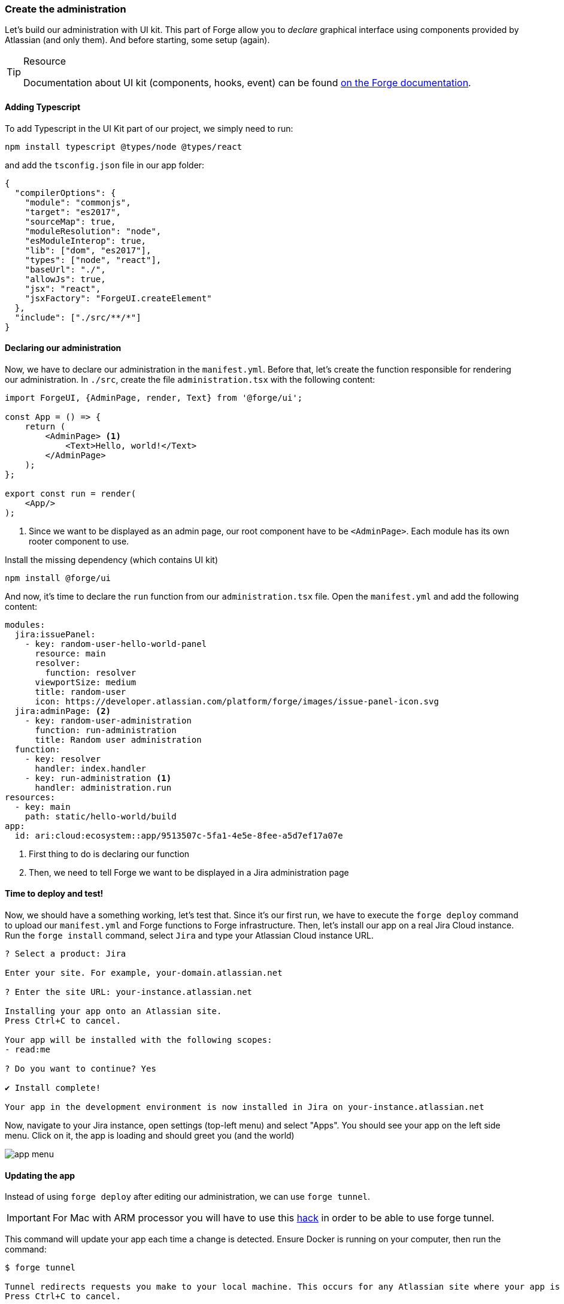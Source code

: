 === Create the administration

Let's build our administration with UI kit.
This part of Forge allow you to _declare_ graphical interface using components provided by Atlassian (and only them).
And before starting, some setup (again).

[TIP]
.Resource
====
Documentation about UI kit (components, hooks, event) can be found https://developer.atlassian.com/platform/forge/ui-kit/[on the Forge documentation].
====


==== Adding Typescript

To add Typescript in the UI Kit part of our project, we simply need to run:

[source, bash]
----
npm install typescript @types/node @types/react
----

and add the `tsconfig.json` file in our app folder:

[source, json]
----
{
  "compilerOptions": {
    "module": "commonjs",
    "target": "es2017",
    "sourceMap": true,
    "moduleResolution": "node",
    "esModuleInterop": true,
    "lib": ["dom", "es2017"],
    "types": ["node", "react"],
    "baseUrl": "./",
    "allowJs": true,
    "jsx": "react",
    "jsxFactory": "ForgeUI.createElement"
  },
  "include": ["./src/**/*"]
}
----

==== Declaring our administration

Now, we have to declare our administration in the `manifest.yml`.
Before that, let's create the function responsible for rendering our administration.
In `./src`, create the file `administration.tsx` with the following content:

[source, jsx]
----
import ForgeUI, {AdminPage, render, Text} from '@forge/ui';

const App = () => {
    return (
        <AdminPage> <1>
            <Text>Hello, world!</Text>
        </AdminPage>
    );
};

export const run = render(
    <App/>
);
----
<1> Since we want to be displayed as an admin page, our root component have to be `<AdminPage>`.
Each module has its own rooter component to use.

Install the missing dependency (which contains UI kit)

[source, bash]
----
npm install @forge/ui
----

And now, it's time to declare the `run` function from our `administration.tsx` file.
Open the `manifest.yml` and add the following content:

[source, yaml]
----
modules:
  jira:issuePanel:
    - key: random-user-hello-world-panel
      resource: main
      resolver:
        function: resolver
      viewportSize: medium
      title: random-user
      icon: https://developer.atlassian.com/platform/forge/images/issue-panel-icon.svg
  jira:adminPage: <2>
    - key: random-user-administration
      function: run-administration
      title: Random user administration
  function:
    - key: resolver
      handler: index.handler
    - key: run-administration <1>
      handler: administration.run
resources:
  - key: main
    path: static/hello-world/build
app:
  id: ari:cloud:ecosystem::app/9513507c-5fa1-4e5e-8fee-a5d7ef17a07e
----

<1> First thing to do is declaring our function
<2> Then, we need to tell Forge we want to be displayed in a Jira administration page

==== Time to deploy and test!

Now, we should have a something working, let's test that.
Since it's our first run, we have to execute the `forge deploy` command to upload our `manifest.yml` and Forge functions to Forge infrastructure.
Then, let's install our app on a real Jira Cloud instance.
Run the `forge install` command, select `Jira` and type your Atlassian Cloud instance URL.

[source, bash]
----
? Select a product: Jira

Enter your site. For example, your-domain.atlassian.net

? Enter the site URL: your-instance.atlassian.net

Installing your app onto an Atlassian site.
Press Ctrl+C to cancel.

Your app will be installed with the following scopes:
- read:me

? Do you want to continue? Yes

✔ Install complete!

Your app in the development environment is now installed in Jira on your-instance.atlassian.net
----

Now, navigate to your Jira instance, open settings (top-left menu) and select "Apps".
You should see your app on the left side menu.
Click on it, the app is loading and should greet you (and the world)

image::app-menu.png[]

==== Updating the app

Instead of using `forge deploy` after editing our administration, we can use `forge tunnel`.

[IMPORTANT]
====
For Mac with ARM processor you will have to use this https://community.developer.atlassian.com/t/make-the-tunnel-more-stable-with-this-one-simple-hack/69326:[hack] in order
to be able to use forge tunnel.
====

This command will update your app each time a change is detected.
Ensure Docker is running on your computer, then run the command:

[source]
----
$ forge tunnel

Tunnel redirects requests you make to your local machine. This occurs for any Atlassian site where your app is installed in the development environment. You will not see requests from other users.
Press Ctrl+C to cancel.

Checking Docker image... 100%
Your Docker image is up to date.

Reloading code...

=== Running forge lint...
No issues found.

=== Bundling code...
App code bundled.

=== Snapshotting functions...
No log output.

App code reloaded.

Listening for requests...
----

Now, if you refresh the page where your application is displayed, the Forge tunnel should detect the request:

[source, bash]
----
invocation: 3e300f372fab08cb administration.run
----

Try adding a component to your `administration.tsx`:

[source, jsx]
----
<AdminPage>
    <Text>Hello, world!</Text>
    <Text>No forge deploy needed!</Text>
</AdminPage>
----

And refresh your page: the new line of text should appear.

==== Real things start

The setup is now over, it's time to implement our administration.
You have to do this part by yourself, using the resources below.
An implementation is available in the `./typescript/random-user` directory of this repository.
You can use it to compare your solution or as a little help.

**What you must do:**

In the next part, we will use the https://randomuser.me[randomuser.me API] to generate random user information.
Using URL parameters, it's possible to act on generated information.
Our administration will simply allow our user to set the gender which will be generated.
The API option values are `male` and `female`, but you must allow your user to also select a `random` option in your administration.
The selected choice must be **loaded** and **saved** using the `Forge Storage` API, because in the next part, the trigger will rely on it.

**Resources:**

* https://developer.atlassian.com/platform/forge/ui-kit/[UI kit guide] (how to use components, hooks and events)
* https://developer.atlassian.com/platform/forge/ui-kit-hooks-reference/[UI kit components] (available components - you cannot create your own)
* https://developer.atlassian.com/platform/forge/runtime-reference/storage-api/[Storage API] (how to use)

**Additional notes:**

* Everything can be done in the `administration.tsx` file;
* Don't forget to install `@forge/api` to use storage;
* You can use any components you want (radio, dropdown, button group, ...) to collect user choice;
* Check the tunnel output, some errors and associated fix will be displayed here;
* To apply changes relative to Forge permissions, run `forge depoy` then `forge install --upgrade`;
* If you use `console.log`, logs will be displayed in the Forge tunnel, and not the browser

image::admin-mockup.png[]

And now, it's trigger time.

